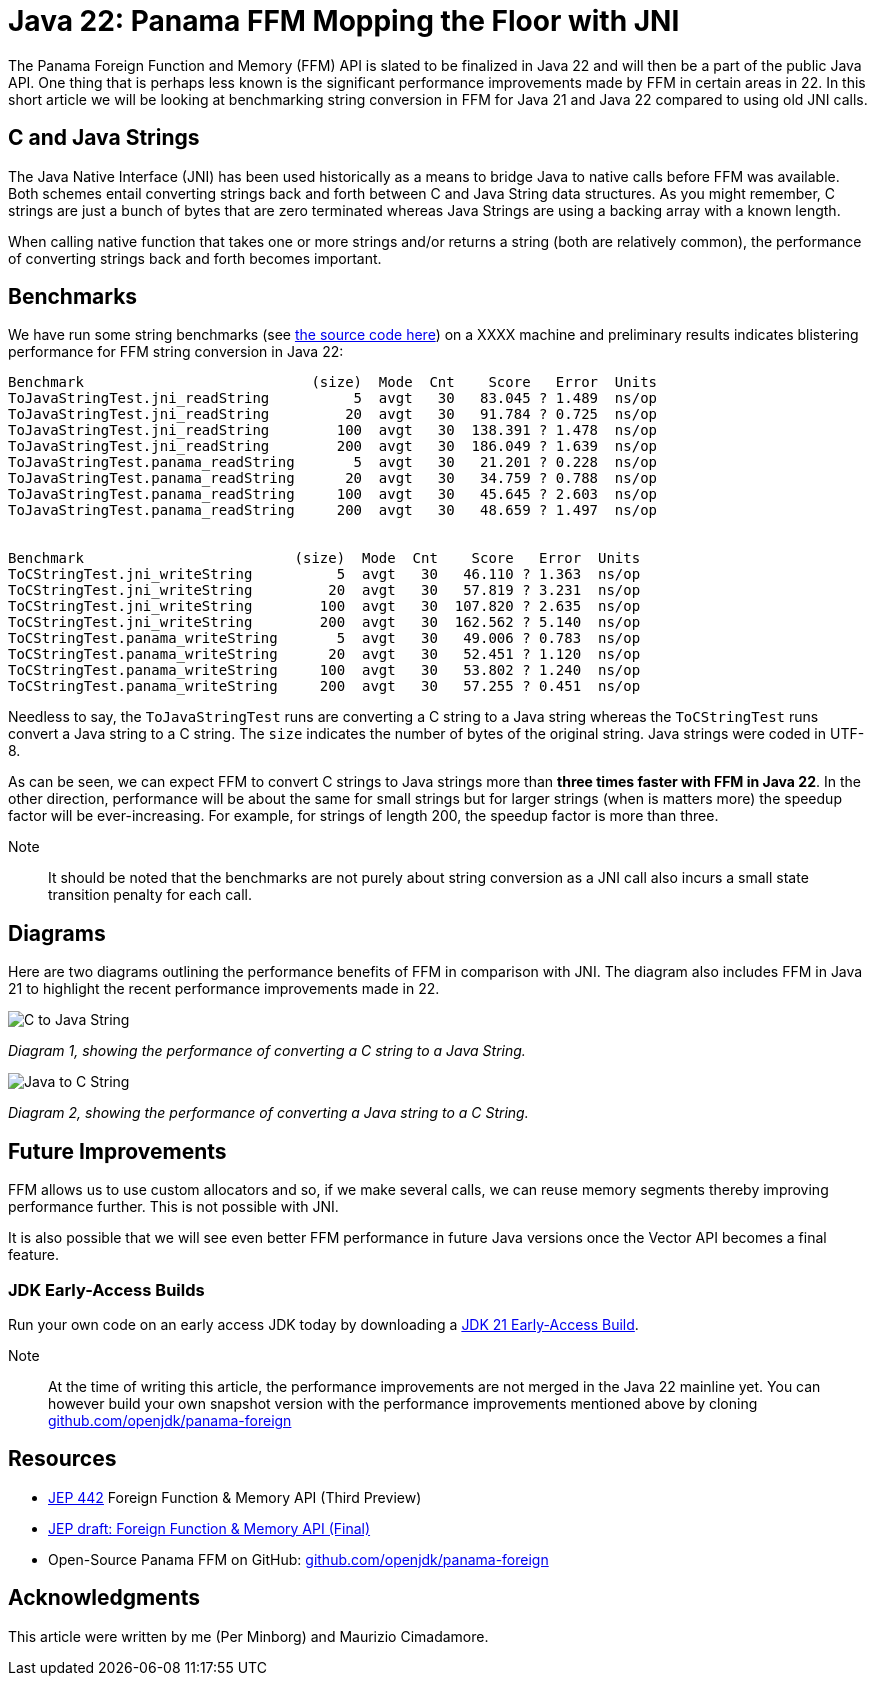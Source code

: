 = Java 22: Panama FFM Mopping the Floor with JNI

The Panama Foreign Function and Memory (FFM) API is slated to be finalized in Java 22 and will then be a part of the public Java API. One thing that is perhaps less known is the significant performance improvements made by FFM in certain areas in 22. In this short article we will be looking at benchmarking string conversion in FFM for Java 21 and Java 22 compared to using old JNI calls.

== C and Java Strings

The Java Native Interface (JNI) has been used historically as a means to bridge Java to native calls before FFM was available. Both schemes entail converting strings back and forth between C and Java String data structures. As you might remember, C strings are just a bunch of bytes that are zero terminated whereas Java Strings are using a backing array with a known length.

When calling native function that takes one or more strings and/or returns a string (both are relatively common), the performance of converting strings back and forth becomes important.

== Benchmarks

We have run some string benchmarks (see https://github.com/openjdk/panama-foreign/pull/874/files[the source code here]) on a XXXX machine and preliminary results indicates blistering performance for FFM string conversion in Java 22:

[source,text]
----
Benchmark                           (size)  Mode  Cnt    Score   Error  Units
ToJavaStringTest.jni_readString          5  avgt   30   83.045 ? 1.489  ns/op
ToJavaStringTest.jni_readString         20  avgt   30   91.784 ? 0.725  ns/op
ToJavaStringTest.jni_readString        100  avgt   30  138.391 ? 1.478  ns/op
ToJavaStringTest.jni_readString        200  avgt   30  186.049 ? 1.639  ns/op
ToJavaStringTest.panama_readString       5  avgt   30   21.201 ? 0.228  ns/op
ToJavaStringTest.panama_readString      20  avgt   30   34.759 ? 0.788  ns/op
ToJavaStringTest.panama_readString     100  avgt   30   45.645 ? 2.603  ns/op
ToJavaStringTest.panama_readString     200  avgt   30   48.659 ? 1.497  ns/op


Benchmark                         (size)  Mode  Cnt    Score   Error  Units
ToCStringTest.jni_writeString          5  avgt   30   46.110 ? 1.363  ns/op
ToCStringTest.jni_writeString         20  avgt   30   57.819 ? 3.231  ns/op
ToCStringTest.jni_writeString        100  avgt   30  107.820 ? 2.635  ns/op
ToCStringTest.jni_writeString        200  avgt   30  162.562 ? 5.140  ns/op
ToCStringTest.panama_writeString       5  avgt   30   49.006 ? 0.783  ns/op
ToCStringTest.panama_writeString      20  avgt   30   52.451 ? 1.120  ns/op
ToCStringTest.panama_writeString     100  avgt   30   53.802 ? 1.240  ns/op
ToCStringTest.panama_writeString     200  avgt   30   57.255 ? 0.451  ns/op
----

Needless to say, the `ToJavaStringTest` runs are converting a C string to a Java string whereas the `ToCStringTest` runs convert a Java string to a C string. The `size` indicates the number of bytes of the original string. Java strings were coded in UTF-8.

As can be seen, we can expect FFM to convert C strings to Java strings more than *three times faster with FFM in Java 22*. In the other direction, performance will be about the same for small strings but for larger strings (when is matters more) the speedup factor will be ever-increasing. For example, for strings of length 200, the speedup factor is more than three.

Note:: It should be noted that the benchmarks are not purely about string conversion as a JNI call also incurs a small state transition penalty for each call.

== Diagrams

Here are two diagrams outlining the performance benefits of FFM in comparison with JNI. The diagram also includes FFM in Java 21 to highlight the recent performance improvements made in 22.

image::C-to-Java.png[C to Java String]
_Diagram 1, showing the performance of converting a C string to a Java String._

image::Java-to-C.png[Java to C String]
_Diagram 2, showing the performance of converting a Java string to a C String._

== Future Improvements

FFM allows us to use custom allocators and so, if we make several calls, we can reuse memory segments thereby improving performance further. This is not possible with JNI.

It is also possible that we will see even better FFM performance in future Java versions once the Vector API becomes a final feature.

=== JDK Early-Access Builds

Run your own code on an early access JDK today by downloading a https://jdk.java.net[JDK 21 Early-Access Build].

Note:: At the time of writing this article, the performance improvements are not merged in the Java 22 mainline yet. You can however build your own snapshot version with the performance improvements mentioned above by cloning https://github.com/openjdk/panama-foreign[github.com/openjdk/panama-foreign]

== Resources

* https://openjdk.org/jeps/434[JEP 442] Foreign Function & Memory API (Third Preview)
* https://openjdk.org/jeps/8310626[JEP draft: Foreign Function & Memory API (Final)]
* Open-Source Panama FFM on GitHub: https://github.com/openjdk/panama-foreign[github.com/openjdk/panama-foreign]

== Acknowledgments

This article were written by me (Per Minborg) and Maurizio Cimadamore.